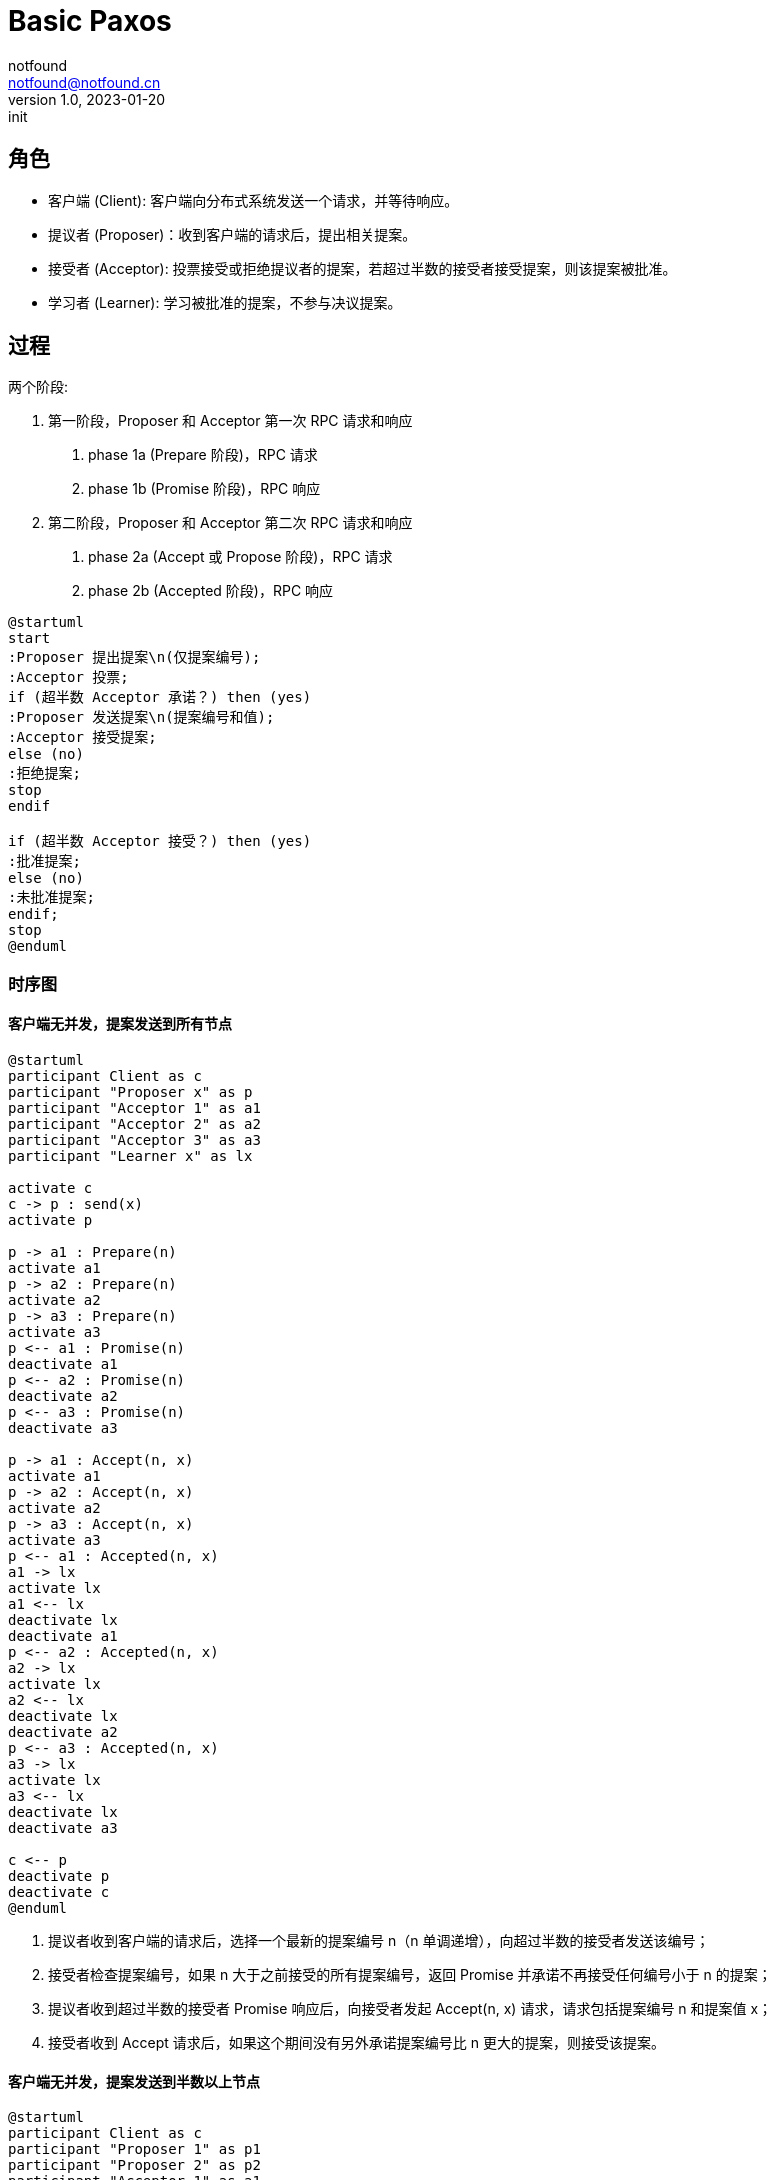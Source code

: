 = Basic Paxos
notfound <notfound@notfound.cn>
1.0, 2023-01-20: init

:page-slug: distribution-paxos-basic
:page-category: distribution

== 角色

* 客户端 (Client): 客户端向分布式系统发送一个请求，并等待响应。
* 提议者 (Proposer)：收到客户端的请求后，提出相关提案。
* 接受者 (Acceptor): 投票接受或拒绝提议者的提案，若超过半数的接受者接受提案，则该提案被批准。
* 学习者 (Learner): 学习被批准的提案，不参与决议提案。

== 过程

两个阶段:

1. 第一阶段，Proposer 和 Acceptor 第一次 RPC 请求和响应
a. phase 1a (Prepare 阶段)，RPC 请求
b. phase 1b (Promise 阶段)，RPC 响应
2. 第二阶段，Proposer 和 Acceptor 第二次 RPC 请求和响应
a. phase 2a (Accept 或 Propose 阶段)，RPC 请求
b. phase 2b (Accepted 阶段)，RPC 响应

[source,plantuml]
----
@startuml
start
:Proposer 提出提案\n(仅提案编号);
:Acceptor 投票;
if (超半数 Acceptor 承诺？) then (yes)
:Proposer 发送提案\n(提案编号和值);
:Acceptor 接受提案;
else (no)
:拒绝提案;
stop
endif

if (超半数 Acceptor 接受？) then (yes)
:批准提案;
else (no)
:未批准提案;
endif;
stop
@enduml
----

=== 时序图

==== 客户端无并发，提案发送到所有节点

[source,plantuml]
----
@startuml
participant Client as c
participant "Proposer x" as p
participant "Acceptor 1" as a1
participant "Acceptor 2" as a2
participant "Acceptor 3" as a3
participant "Learner x" as lx

activate c
c -> p : send(x)
activate p

p -> a1 : Prepare(n)
activate a1
p -> a2 : Prepare(n)
activate a2
p -> a3 : Prepare(n)
activate a3
p <-- a1 : Promise(n)
deactivate a1
p <-- a2 : Promise(n)
deactivate a2
p <-- a3 : Promise(n)
deactivate a3

p -> a1 : Accept(n, x)
activate a1
p -> a2 : Accept(n, x)
activate a2
p -> a3 : Accept(n, x)
activate a3
p <-- a1 : Accepted(n, x)
a1 -> lx
activate lx
a1 <-- lx
deactivate lx
deactivate a1
p <-- a2 : Accepted(n, x)
a2 -> lx
activate lx
a2 <-- lx
deactivate lx
deactivate a2
p <-- a3 : Accepted(n, x)
a3 -> lx
activate lx
a3 <-- lx
deactivate lx
deactivate a3

c <-- p
deactivate p
deactivate c
@enduml
----
1. 提议者收到客户端的请求后，选择一个最新的提案编号 n（n 单调递增），向超过半数的接受者发送该编号；
2. 接受者检查提案编号，如果 n 大于之前接受的所有提案编号，返回 Promise 并承诺不再接受任何编号小于 n 的提案；
3. 提议者收到超过半数的接受者 Promise 响应后，向接受者发起 Accept(n, x) 请求，请求包括提案编号 n 和提案值 x；
4. 接受者收到 Accept 请求后，如果这个期间没有另外承诺提案编号比 n 更大的提案，则接受该提案。

==== 客户端无并发，提案发送到半数以上节点

[source,plantuml]
----
@startuml
participant Client as c
participant "Proposer 1" as p1
participant "Proposer 2" as p2
participant "Acceptor 1" as a1
participant "Acceptor 2" as a2
participant "Acceptor 3" as a3
participant "Learner x" as lx

activate c
c -> p1 : send(x)
activate p1

p1 -> a1 : Prepare(n)
activate a1
p1 -> a2 : Prepare(n)
activate a2
p1 <-- a1 : Promise(n)
deactivate a1
p1 <-- a2 : Promise(n)
deactivate a2

p1 -> a1 : Accept(n, x)
activate a1
p1 -> a2 : Accept(n, x)
activate a2
p1 <-- a1 : Accepted(n, x)
a1 -> lx
activate lx
a1 <-- lx
deactivate lx
deactivate a1
p1 <-- a2 : Accepted(n, x)
a2 -> lx
activate lx
a2 <-- lx
deactivate lx
deactivate a2

c <-- p1
deactivate p1

c --> p2 : send(y)
activate p2

p2 -> a2 : Prepare(n+1)
activate a2
p2 -> a3 : Prepare(n+1)
activate a3

p2 <-- a2 : Promise(n+1, n, x)
deactivate a2
p2 <-- a3 : Promise(n+1)
deactivate a3

p2 -> a2 : Accept(n+1, x)
activate a2
p2 -> a3 : Accept(n+1, x)
activate a3
p2 <-- a2 : Accepted(n+1, x)
deactivate a2
p2 <-- a3 : Accepted(n+1, x)
deactivate a3
c <-- p2
deactivate p2
@enduml
----
1. 发送 x 时，Accetpor 3 数据未同步；
2. 发送 y 时，Acceptor 2 领先 Acceptor 3 ，所以第一阶段 Acceptor 2 返回了当前提案编号 n+1、前一次提案编号 n 和值 x；
3. 使用当前提案编号 n+1 和前一次提案值 x 发送 Accept 请求，之后 Acceptor 3  和其他节点数据保持一致。

send(y) 被批准但使用的是上一次的提案值 x。

== 参考

* https://book.douban.com/subject/35794814/[《深入理解分布式系统》]
